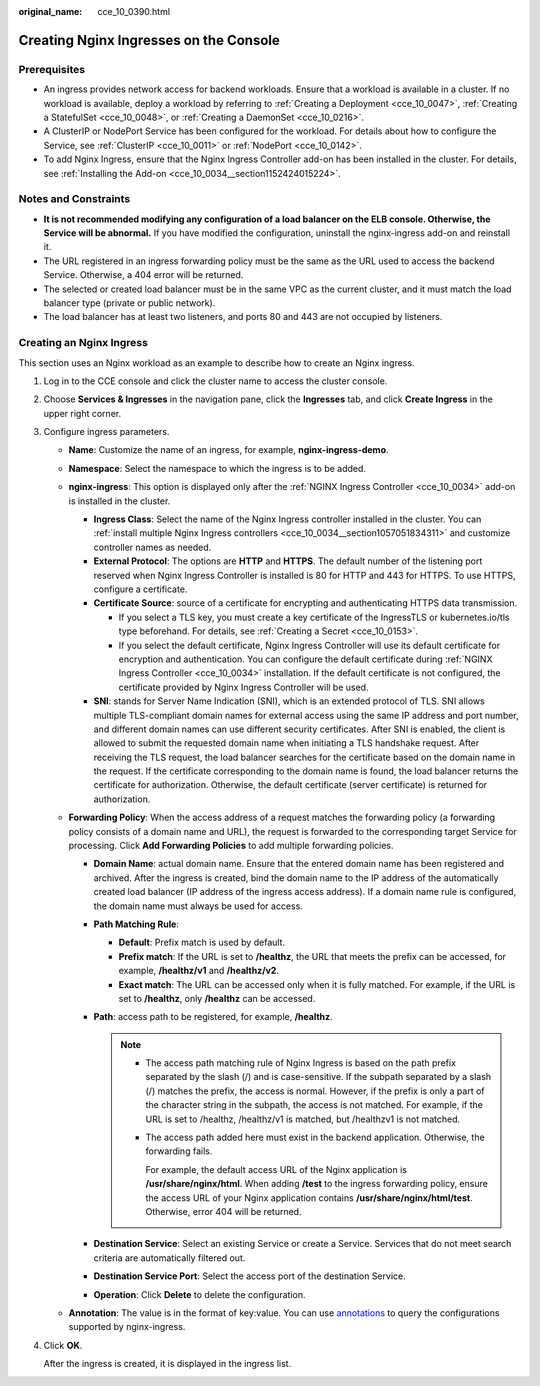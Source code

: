 :original_name: cce_10_0390.html

.. _cce_10_0390:

Creating Nginx Ingresses on the Console
=======================================

Prerequisites
-------------

-  An ingress provides network access for backend workloads. Ensure that a workload is available in a cluster. If no workload is available, deploy a workload by referring to :ref:`Creating a Deployment <cce_10_0047>`, :ref:`Creating a StatefulSet <cce_10_0048>`, or :ref:`Creating a DaemonSet <cce_10_0216>`.
-  A ClusterIP or NodePort Service has been configured for the workload. For details about how to configure the Service, see :ref:`ClusterIP <cce_10_0011>` or :ref:`NodePort <cce_10_0142>`.
-  To add Nginx Ingress, ensure that the Nginx Ingress Controller add-on has been installed in the cluster. For details, see :ref:`Installing the Add-on <cce_10_0034__section1152424015224>`.

Notes and Constraints
---------------------

-  **It is not recommended modifying any configuration of a load balancer on the ELB console. Otherwise, the Service will be abnormal.** If you have modified the configuration, uninstall the nginx-ingress add-on and reinstall it.
-  The URL registered in an ingress forwarding policy must be the same as the URL used to access the backend Service. Otherwise, a 404 error will be returned.
-  The selected or created load balancer must be in the same VPC as the current cluster, and it must match the load balancer type (private or public network).
-  The load balancer has at least two listeners, and ports 80 and 443 are not occupied by listeners.

Creating an Nginx Ingress
-------------------------

This section uses an Nginx workload as an example to describe how to create an Nginx ingress.

#. Log in to the CCE console and click the cluster name to access the cluster console.

#. Choose **Services & Ingresses** in the navigation pane, click the **Ingresses** tab, and click **Create Ingress** in the upper right corner.

#. Configure ingress parameters.

   -  **Name**: Customize the name of an ingress, for example, **nginx-ingress-demo**.
   -  **Namespace**: Select the namespace to which the ingress is to be added.
   -  **nginx-ingress**: This option is displayed only after the :ref:`NGINX Ingress Controller <cce_10_0034>` add-on is installed in the cluster.

      -  **Ingress Class**: Select the name of the Nginx Ingress controller installed in the cluster. You can :ref:`install multiple Nginx Ingress controllers <cce_10_0034__section1057051834311>` and customize controller names as needed.
      -  **External Protocol**: The options are **HTTP** and **HTTPS**. The default number of the listening port reserved when Nginx Ingress Controller is installed is 80 for HTTP and 443 for HTTPS. To use HTTPS, configure a certificate.
      -  **Certificate Source**: source of a certificate for encrypting and authenticating HTTPS data transmission.

         -  If you select a TLS key, you must create a key certificate of the IngressTLS or kubernetes.io/tls type beforehand. For details, see :ref:`Creating a Secret <cce_10_0153>`.
         -  If you select the default certificate, Nginx Ingress Controller will use its default certificate for encryption and authentication. You can configure the default certificate during :ref:`NGINX Ingress Controller <cce_10_0034>` installation. If the default certificate is not configured, the certificate provided by Nginx Ingress Controller will be used.

      -  **SNI**: stands for Server Name Indication (SNI), which is an extended protocol of TLS. SNI allows multiple TLS-compliant domain names for external access using the same IP address and port number, and different domain names can use different security certificates. After SNI is enabled, the client is allowed to submit the requested domain name when initiating a TLS handshake request. After receiving the TLS request, the load balancer searches for the certificate based on the domain name in the request. If the certificate corresponding to the domain name is found, the load balancer returns the certificate for authorization. Otherwise, the default certificate (server certificate) is returned for authorization.

   -  **Forwarding Policy**: When the access address of a request matches the forwarding policy (a forwarding policy consists of a domain name and URL), the request is forwarded to the corresponding target Service for processing. Click **Add Forwarding Policies** to add multiple forwarding policies.

      -  **Domain Name**: actual domain name. Ensure that the entered domain name has been registered and archived. After the ingress is created, bind the domain name to the IP address of the automatically created load balancer (IP address of the ingress access address). If a domain name rule is configured, the domain name must always be used for access.
      -  **Path Matching Rule**:

         -  **Default**: Prefix match is used by default.
         -  **Prefix match**: If the URL is set to **/healthz**, the URL that meets the prefix can be accessed, for example, **/healthz/v1** and **/healthz/v2**.
         -  **Exact match**: The URL can be accessed only when it is fully matched. For example, if the URL is set to **/healthz**, only **/healthz** can be accessed.

      -  **Path**: access path to be registered, for example, **/healthz**.

         .. note::

            -  The access path matching rule of Nginx Ingress is based on the path prefix separated by the slash (/) and is case-sensitive. If the subpath separated by a slash (/) matches the prefix, the access is normal. However, if the prefix is only a part of the character string in the subpath, the access is not matched. For example, if the URL is set to /healthz, /healthz/v1 is matched, but /healthzv1 is not matched.

            -  The access path added here must exist in the backend application. Otherwise, the forwarding fails.

               For example, the default access URL of the Nginx application is **/usr/share/nginx/html**. When adding **/test** to the ingress forwarding policy, ensure the access URL of your Nginx application contains **/usr/share/nginx/html/test**. Otherwise, error 404 will be returned.

      -  **Destination Service**: Select an existing Service or create a Service. Services that do not meet search criteria are automatically filtered out.
      -  **Destination Service Port**: Select the access port of the destination Service.
      -  **Operation**: Click **Delete** to delete the configuration.

   -  **Annotation**: The value is in the format of key:value. You can use `annotations <https://kubernetes.github.io/ingress-nginx/user-guide/nginx-configuration/annotations/>`__ to query the configurations supported by nginx-ingress.

#. Click **OK**.

   After the ingress is created, it is displayed in the ingress list.

